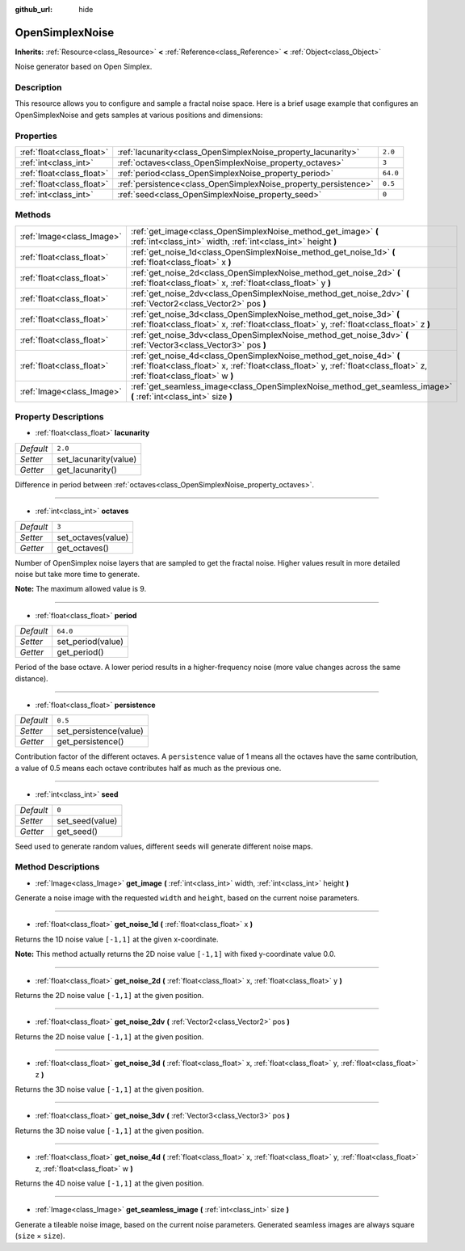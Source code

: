 :github_url: hide

.. Generated automatically by doc/tools/makerst.py in Godot's source tree.
.. DO NOT EDIT THIS FILE, but the OpenSimplexNoise.xml source instead.
.. The source is found in doc/classes or modules/<name>/doc_classes.

.. _class_OpenSimplexNoise:

OpenSimplexNoise
================

**Inherits:** :ref:`Resource<class_Resource>` **<** :ref:`Reference<class_Reference>` **<** :ref:`Object<class_Object>`

Noise generator based on Open Simplex.

Description
-----------

This resource allows you to configure and sample a fractal noise space. Here is a brief usage example that configures an OpenSimplexNoise and gets samples at various positions and dimensions:

.. tabs::
 .. code-tab:: gdscript GDScript

    var noise = OpenSimplexNoise.new()
    
    # Configure
    noise.seed = randi()
    noise.octaves = 4
    noise.period = 20.0
    noise.persistence = 0.8
    
    # Sample
    print("Values:")
    print(noise.get_noise_2d(1.0, 1.0))
    print(noise.get_noise_3d(0.5, 3.0, 15.0))
    print(noise.get_noise_4d(0.5, 1.9, 4.7, 0.0))

 .. code-tab:: csharp

    OpenSimplexNoise noise = new OpenSimplexNoise();

    // Configure
    System.Random random = new System.Random(); 
    noise.Seed = random.Next(); 
    noise.Octaves = 4;
    noise.Period = 20.0f;
    noise.Persistence = 0.8f;

    // Sample
    GD.Print("Values:");
    GD.Print(noise.GetNoise2d(1.0f, 1.0f));
    GD.Print(noise.GetNoise3d(0.5f, 3.0f, 15.0f));
    GD.Print(noise.GetNoise4d(0.5f, 1.9f, 4.7f, 0.0f));

Properties
----------

+---------------------------+-----------------------------------------------------------------+----------+
| :ref:`float<class_float>` | :ref:`lacunarity<class_OpenSimplexNoise_property_lacunarity>`   | ``2.0``  |
+---------------------------+-----------------------------------------------------------------+----------+
| :ref:`int<class_int>`     | :ref:`octaves<class_OpenSimplexNoise_property_octaves>`         | ``3``    |
+---------------------------+-----------------------------------------------------------------+----------+
| :ref:`float<class_float>` | :ref:`period<class_OpenSimplexNoise_property_period>`           | ``64.0`` |
+---------------------------+-----------------------------------------------------------------+----------+
| :ref:`float<class_float>` | :ref:`persistence<class_OpenSimplexNoise_property_persistence>` | ``0.5``  |
+---------------------------+-----------------------------------------------------------------+----------+
| :ref:`int<class_int>`     | :ref:`seed<class_OpenSimplexNoise_property_seed>`               | ``0``    |
+---------------------------+-----------------------------------------------------------------+----------+

Methods
-------

+---------------------------+------------------------------------------------------------------------------------------------------------------------------------------------------------------------------------------------+
| :ref:`Image<class_Image>` | :ref:`get_image<class_OpenSimplexNoise_method_get_image>` **(** :ref:`int<class_int>` width, :ref:`int<class_int>` height **)**                                                                |
+---------------------------+------------------------------------------------------------------------------------------------------------------------------------------------------------------------------------------------+
| :ref:`float<class_float>` | :ref:`get_noise_1d<class_OpenSimplexNoise_method_get_noise_1d>` **(** :ref:`float<class_float>` x **)**                                                                                        |
+---------------------------+------------------------------------------------------------------------------------------------------------------------------------------------------------------------------------------------+
| :ref:`float<class_float>` | :ref:`get_noise_2d<class_OpenSimplexNoise_method_get_noise_2d>` **(** :ref:`float<class_float>` x, :ref:`float<class_float>` y **)**                                                           |
+---------------------------+------------------------------------------------------------------------------------------------------------------------------------------------------------------------------------------------+
| :ref:`float<class_float>` | :ref:`get_noise_2dv<class_OpenSimplexNoise_method_get_noise_2dv>` **(** :ref:`Vector2<class_Vector2>` pos **)**                                                                                |
+---------------------------+------------------------------------------------------------------------------------------------------------------------------------------------------------------------------------------------+
| :ref:`float<class_float>` | :ref:`get_noise_3d<class_OpenSimplexNoise_method_get_noise_3d>` **(** :ref:`float<class_float>` x, :ref:`float<class_float>` y, :ref:`float<class_float>` z **)**                              |
+---------------------------+------------------------------------------------------------------------------------------------------------------------------------------------------------------------------------------------+
| :ref:`float<class_float>` | :ref:`get_noise_3dv<class_OpenSimplexNoise_method_get_noise_3dv>` **(** :ref:`Vector3<class_Vector3>` pos **)**                                                                                |
+---------------------------+------------------------------------------------------------------------------------------------------------------------------------------------------------------------------------------------+
| :ref:`float<class_float>` | :ref:`get_noise_4d<class_OpenSimplexNoise_method_get_noise_4d>` **(** :ref:`float<class_float>` x, :ref:`float<class_float>` y, :ref:`float<class_float>` z, :ref:`float<class_float>` w **)** |
+---------------------------+------------------------------------------------------------------------------------------------------------------------------------------------------------------------------------------------+
| :ref:`Image<class_Image>` | :ref:`get_seamless_image<class_OpenSimplexNoise_method_get_seamless_image>` **(** :ref:`int<class_int>` size **)**                                                                             |
+---------------------------+------------------------------------------------------------------------------------------------------------------------------------------------------------------------------------------------+

Property Descriptions
---------------------

.. _class_OpenSimplexNoise_property_lacunarity:

- :ref:`float<class_float>` **lacunarity**

+-----------+-----------------------+
| *Default* | ``2.0``               |
+-----------+-----------------------+
| *Setter*  | set_lacunarity(value) |
+-----------+-----------------------+
| *Getter*  | get_lacunarity()      |
+-----------+-----------------------+

Difference in period between :ref:`octaves<class_OpenSimplexNoise_property_octaves>`.

----

.. _class_OpenSimplexNoise_property_octaves:

- :ref:`int<class_int>` **octaves**

+-----------+--------------------+
| *Default* | ``3``              |
+-----------+--------------------+
| *Setter*  | set_octaves(value) |
+-----------+--------------------+
| *Getter*  | get_octaves()      |
+-----------+--------------------+

Number of OpenSimplex noise layers that are sampled to get the fractal noise. Higher values result in more detailed noise but take more time to generate.

**Note:** The maximum allowed value is 9.

----

.. _class_OpenSimplexNoise_property_period:

- :ref:`float<class_float>` **period**

+-----------+-------------------+
| *Default* | ``64.0``          |
+-----------+-------------------+
| *Setter*  | set_period(value) |
+-----------+-------------------+
| *Getter*  | get_period()      |
+-----------+-------------------+

Period of the base octave. A lower period results in a higher-frequency noise (more value changes across the same distance).

----

.. _class_OpenSimplexNoise_property_persistence:

- :ref:`float<class_float>` **persistence**

+-----------+------------------------+
| *Default* | ``0.5``                |
+-----------+------------------------+
| *Setter*  | set_persistence(value) |
+-----------+------------------------+
| *Getter*  | get_persistence()      |
+-----------+------------------------+

Contribution factor of the different octaves. A ``persistence`` value of 1 means all the octaves have the same contribution, a value of 0.5 means each octave contributes half as much as the previous one.

----

.. _class_OpenSimplexNoise_property_seed:

- :ref:`int<class_int>` **seed**

+-----------+-----------------+
| *Default* | ``0``           |
+-----------+-----------------+
| *Setter*  | set_seed(value) |
+-----------+-----------------+
| *Getter*  | get_seed()      |
+-----------+-----------------+

Seed used to generate random values, different seeds will generate different noise maps.

Method Descriptions
-------------------

.. _class_OpenSimplexNoise_method_get_image:

- :ref:`Image<class_Image>` **get_image** **(** :ref:`int<class_int>` width, :ref:`int<class_int>` height **)**

Generate a noise image with the requested ``width`` and ``height``, based on the current noise parameters.

----

.. _class_OpenSimplexNoise_method_get_noise_1d:

- :ref:`float<class_float>` **get_noise_1d** **(** :ref:`float<class_float>` x **)**

Returns the 1D noise value ``[-1,1]`` at the given x-coordinate.

**Note:** This method actually returns the 2D noise value ``[-1,1]`` with fixed y-coordinate value 0.0.

----

.. _class_OpenSimplexNoise_method_get_noise_2d:

- :ref:`float<class_float>` **get_noise_2d** **(** :ref:`float<class_float>` x, :ref:`float<class_float>` y **)**

Returns the 2D noise value ``[-1,1]`` at the given position.

----

.. _class_OpenSimplexNoise_method_get_noise_2dv:

- :ref:`float<class_float>` **get_noise_2dv** **(** :ref:`Vector2<class_Vector2>` pos **)**

Returns the 2D noise value ``[-1,1]`` at the given position.

----

.. _class_OpenSimplexNoise_method_get_noise_3d:

- :ref:`float<class_float>` **get_noise_3d** **(** :ref:`float<class_float>` x, :ref:`float<class_float>` y, :ref:`float<class_float>` z **)**

Returns the 3D noise value ``[-1,1]`` at the given position.

----

.. _class_OpenSimplexNoise_method_get_noise_3dv:

- :ref:`float<class_float>` **get_noise_3dv** **(** :ref:`Vector3<class_Vector3>` pos **)**

Returns the 3D noise value ``[-1,1]`` at the given position.

----

.. _class_OpenSimplexNoise_method_get_noise_4d:

- :ref:`float<class_float>` **get_noise_4d** **(** :ref:`float<class_float>` x, :ref:`float<class_float>` y, :ref:`float<class_float>` z, :ref:`float<class_float>` w **)**

Returns the 4D noise value ``[-1,1]`` at the given position.

----

.. _class_OpenSimplexNoise_method_get_seamless_image:

- :ref:`Image<class_Image>` **get_seamless_image** **(** :ref:`int<class_int>` size **)**

Generate a tileable noise image, based on the current noise parameters. Generated seamless images are always square (``size`` × ``size``).

